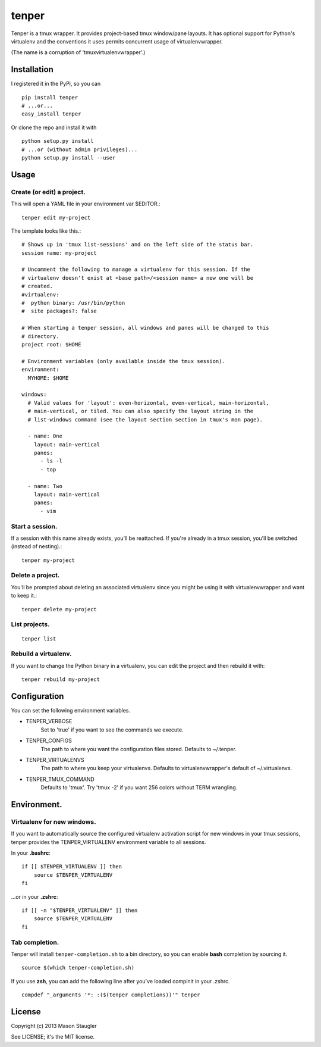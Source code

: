 ======
tenper
======

Tenper is a tmux wrapper. It provides project-based tmux window/pane layouts.
It has optional support for Python's virtualenv and the conventions it uses
permits concurrent usage of virtualenvwrapper.

(The name is a corruption of 'tmuxvirtualenvwrapper'.)



Installation
============
I registered it in the PyPi, so you can ::

    pip install tenper
    # ...or...
    easy_install tenper

Or clone the repo and install it with ::

    python setup.py install
    # ...or (without admin privileges)...
    python setup.py install --user



Usage
=====

Create (or edit) a project.
---------------------------
This will open a YAML file in your environment var $EDITOR.::

    tenper edit my-project

The template looks like this.::

    # Shows up in 'tmux list-sessions' and on the left side of the status bar.
    session name: my-project

    # Uncomment the following to manage a virtualenv for this session. If the
    # virtualenv doesn't exist at <base path>/<session name> a new one will be
    # created.
    #virtualenv:
    #  python binary: /usr/bin/python
    #  site packages?: false

    # When starting a tenper session, all windows and panes will be changed to this
    # directory.
    project root: $HOME

    # Environment variables (only available inside the tmux session).
    environment:
      MYHOME: $HOME

    windows:
      # Valid values for 'layout': even-horizontal, even-vertical, main-horizontal,
      # main-vertical, or tiled. You can also specify the layout string in the
      # list-windows command (see the layout section section in tmux's man page).

      - name: One
        layout: main-vertical
        panes:
          - ls -l
          - top

      - name: Two
        layout: main-vertical
        panes:
          - vim


Start a session.
----------------
If a session with this name already exists, you'll be reattached. If you're
already in a tmux session, you'll be switched (instead of nesting).::

    tenper my-project


Delete a project.
-----------------
You'll be prompted about deleting an associated virtualenv since you might be
using it with virtualenvwrapper and want to keep it.::

    tenper delete my-project


List projects.
--------------
::

    tenper list


Rebuild a virtualenv.
---------------------
If you want to change the Python binary in a virtualenv, you can edit the
project and then rebuild it with::

    tenper rebuild my-project



Configuration
=============
You can set the following environment variables.

- TENPER_VERBOSE
    Set to 'true' if you want to see the commands we execute.

- TENPER_CONFIGS
    The path to where you want the configuration files stored. Defaults to
    ~/.tenper.

- TENPER_VIRTUALENVS
    The path to where you keep your virtualenvs. Defaults to
    virtualenvwrapper's default of ~/.virtualenvs.

- TENPER_TMUX_COMMAND
    Defaults to 'tmux'. Try 'tmux -2' if you want 256 colors without TERM
    wrangling.



Environment.
============

Virtualenv for new windows.
---------------------------
If you want to automatically source the configured virtualenv activation script
for new windows in your tmux sessions, tenper provides the TENPER_VIRTUALENV
environment variable to all sessions.

In your **.bashrc**::

    if [[ $TENPER_VIRTUALENV ]] then
        source $TENPER_VIRTUALENV
    fi

...or in your **.zshrc**::

    if [[ -n "$TENPER_VIRTUALENV" ]] then
        source $TENPER_VIRTUALENV
    fi


Tab completion.
---------------

Tenper will install ``tenper-completion.sh`` to a bin directory, so you can
enable **bash** completion by sourcing it. ::

    source $(which tenper-completion.sh)

If you use **zsh**, you can add the following line after you've loaded compinit in
your .zshrc. ::

    compdef "_arguments '*: :($(tenper completions))'" tenper



License
=======
Copyright (c) 2013 Mason Staugler

See LICENSE; it's the MIT license.
